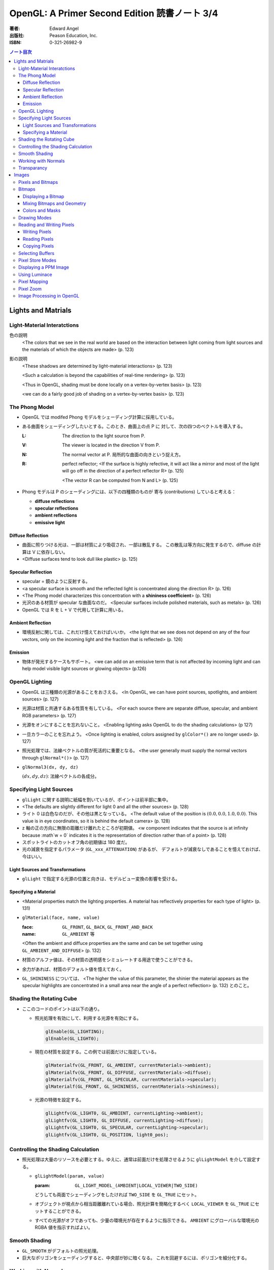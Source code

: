 ======================================================================
OpenGL: A Primer Second Edition 読書ノート 3/4
======================================================================

:著者: Edward Angel
:出版社: Peason Education, Inc.
:ISBN: 0-321-26982-9

.. contents:: ノート目次

Lights and Matrials
===================

Light-Material Interatctions
----------------------------
色の説明
  <The colors that we see in the real world are based on the 
  interaction between light coming from light sources and
  the materials of which the objects are made> (p. 123)

影の説明
  <These shadows are determined by light-material interactions>
  (p. 123)

  <Such a calculation is beyond the capabilities of real-time
  rendering> (p. 123)

  <Thus in OpenGL, shading must be done locally on a vertex-by-vertex 
  basis> (p. 123)

  <we can do a fairly good job of shading on a vertex-by-vertex
  basis> (p. 123)

The Phong Model
---------------
* OpenGL では modifed Phong モデルをシェーディング計算に採用している。
* ある曲面をシェーディングしたいとする。このとき、曲面上の点 P に
  対して、次の四つのベクトルを導入する。

  :L: The direction to the light source from P.
  :V: The viewer is located in the direction V from P.
  :N: The normal vector at P.  
      局所的な曲面の向きという捉え方。
  :R: perfect reflector; 
      <If the surface is highly refective, it will act like a 
      mirror and most of the light will go off in the direction of
      a perfect reflector R> (p. 125)

      <The vector R can be computed from N and L> (p. 125)

* Phong モデルは P のシェーディングには、以下の四種類のものが
  寄与 (contributions) していると考える：

  * **diffuse reflections**
  * **specular reflections**
  * **ambient reflections**
  * **emissive light**

Diffuse Reflection
~~~~~~~~~~~~~~~~~~
* 曲面に照りつける光は、一部は材質により吸収され、一部は散乱する。
  この散乱は等方向に発生するので、diffuse の計算は V に依存しない。

* <Diffuse surfaces tend to look dull like plastic> (p. 125)

Specular Reflection
~~~~~~~~~~~~~~~~~~~
* specular = 鏡のように反射する。

* <a specular surface is smooth and the reflected light is
  concentrated along the direction R> (p. 126)

* <The Phong model characterizes this concentration with
  a **shininess coefficient**> (p. 126)

* 光沢のある材質が specular な曲面なのだ。
  <Specular surfaces include polished materials, such as metals>
  (p. 126)

* OpenGL では R を L + V で代用して計算に用いる。

Ambient Reflection
~~~~~~~~~~~~~~~~~~
* 環境反射に関しては、これだけ憶えておけばいいか。
  <the light that we see does not depend on any of the four vectors,
  only on the incoming light and the fraction that is reflected>
  (p. 126)

Emission
~~~~~~~~
* 物体が発光するケースもサポート。
  <we can add on an emissive term that is not affected by
  incoming light and can help model visible light sources
  or glowing objects> (p.126)

OpenGL Lighting
---------------
* OpenGL は三種類の光源があることをおさえる。
  <In OpenGL, we can have point sources, spotlights, and ambient sources>
  (p. 127)

* 光源は材質と共通するある性質を有している。
  <For each source there are separate diffuse, specular, and ambient
  RGB parameters> (p. 127)

* 光源をオンにすることを忘れないこと。
  <Enabling lighting asks OpenGL to do the shading calculations> (p 127)

* 一旦カラーのことを忘れよう。
  <Once lighting is enabled, colors assigned by ``glColor*()`` are no longer used>
  (p. 127)

* 照光処理では、法線ベクトルの質が死活的に重要となる。
  <the user generally must supply the normal vectors through ``glNormal*()``>
  (p. 127)

* ``glNormal3(dx, dy, dz)``

  :math:`(dx, dy, dz)`: 法線ベクトルの各成分。

Specifying Light Sources
------------------------
* ``glLight`` に関する説明に紙幅を割いているが、ポイントは前半部に集中。

* <The defaults are slightly different for light 0 and all the other sources>
  (p. 128)

* ライト 0 は白色なのだが、その他は黒となっている。
  <The default value of the position is :math:`(0.0, 0.0, 1.0, 0.0)`.  This value is 
  in eye coordinates, so it is  behind the default camera> (p. 128)

* z 軸の正の方向に無限の距離だけ離れたところが初期値。
  <w component indicates that the source is at infinity because :math`w = 0`
  indicates it is the representation of direction rather than of a point>
  (p. 128)

* スポットライトのカットオフ角の初期値は 180 度だ。

* 光の減衰を指定するパラメータ (``GL_xxx_ATTENUATION``) があるが、
  デフォルトが減衰なしであることを憶えておけば、今はいい。

Light Sources and Transformations
~~~~~~~~~~~~~~~~~~~~~~~~~~~~~~~~~
* ``glLight`` で指定する光源の位置と向きは、モデルビュー変換の影響を受ける。

Specifying a Material
~~~~~~~~~~~~~~~~~~~~~
* <Material properties match the lighting properties.  A material has
  reflectively properties for each type of light> (p. 131)

* ``glMaterial(face, name, value)``

  :face: ``GL_FRONT``, ``GL_BACK``, ``GL_FRONT_AND_BACK``
  :name: ``GL_AMBIENT`` 等

  <Often the ambient and diffuce properties are the same and can be
  set together using ``GL_AMBIENT_AND_DIFFUSE``> (p. 132)

* 材質のアルファ値は、その材質の透明感をシミュレートする用途で使うことができる。

* 余力があれば、材質のデフォルト値を憶えておく。

* ``GL_SHININESS`` については、
  <The higher the value of this parameter, the shinier the material appears
  as the specular highlights are concentrated in a small area near the
  angle of a perfect reflection> (p. 132) 
  とのこと。

Shading the Rotating Cube
-------------------------
* ここのコードのポイントは以下の通り。

  * 照光処理を有効にして、利用する光源を有効にする。

    .. code-block:: c

       glEnable(GL_LIGHTING);
       glEnable(GL_LIGHT0);

  * 現在の材質を設定する。この例では前面だけに指定している。

    .. code-block:: c

       glMaterialfv(GL_FRONT, GL_AMBIENT, currentMaterials->ambient);
       glMaterialfv(GL_FRONT, GL_DIFFUSE, currentMaterials->diffuse);
       glMaterialfv(GL_FRONT, GL_SPECULAR, currentMaterials->specular);
       glMaterialf(GL_FRONT, GL_SHININESS, currentMaterials->shininess);

  * 光源の特徴を設定する。

    .. code-block:: c

       glLightfv(GL_LIGHT0, GL_AMBIENT, currentLighting->ambient);
       glLightfv(GL_LIGHT0, GL_DIFFUSE, currentLighting->diffuse);
       glLightfv(GL_LIGHT0, GL_SPECULAR, currentLighting->specular);
       glLightfv(GL_LIGHT0, GL_POSITION, light0_pos);

Controlling the Shading Calculation
-----------------------------------
* 照光処理は大量のリソースを必要とする。ゆえに、通常は前面だけを処理させるように
  ``glLightModel`` を介して設定する。

  * ``glLightModel(param, value)``

    :param: ``GL_LIGHT_MODEL_(AMBIENT|LOCAL_VIEWER|TWO_SIDE)``

    どうしても両面でシェーディングをしたければ ``TWO_SIDE`` を ``GL_TRUE`` にセット。

  * オブジェクトが視点から相当距離離れている場合、照光計算を簡略化するべく
    ``LOCAL_VIEWER`` を ``GL_TRUE`` にセットすることができる。

  * すべての光源がオフであっても、少量の環境光が存在するように指示できる。
    ``AMBIENT`` にグローバルな環境光の RGBA 値を指示すればよい。

Smooth Shading
--------------
* ``GL_SMOOTH`` がデフォルトの照光処理。
* 巨大なポリゴンをシェーディングすると、中央部が妙に暗くなる。
  これを回避するには、ポリゴンを細分化する。

Working with Normals
--------------------
* <the quality of our shading depends on the normals> (p. 138)
* <Smooth shading is sometimes called Gouraud shading> (p. 138) グーローシェーディング。
* <The lighting calculations require that the normal vector have unit length> (p. 138)
* 効率が落ちるのを覚悟で、OpenGL に法線の長さを 1 になるようにお願いすることができる。

  .. code-block:: c

     glEnable(GL_NORMALIZE);

  しかし、何と言っても最大の注意点は、
  <Scaling changes the lengths of normals> (p. 139)
  ということだ。

Transparancy
------------
シェーディングのことをいったん忘れて、ブレンディングの話題になる。

* OpenGL は RGBA 値の A の値の指定は通常無視するが、ブレンディングを
  明示的に有効にすれば意味を持つようになる。

  .. code-block:: c

     glEnable(GL_BLEND);

* アルファ値は、通常 opacity を表現する。透明度の逆の概念。
  <the usual use is to use this value to determine the degree of opacity
  of a color or material> (p. 139)

* 半透明オブジェクトの描画に関しては、忘れてはならない重大なポイントがある。
  オブジェクトの描画順によって、結果が違ってくるということだ。

* <OpenGL provides a variety of constants that determine how to
  blend colors and alpha values> (p. 140)

* source 色と destination 色という考え方。塗り絵みたいなもんだ。
  <When blending is disabled, the source color simply replaces
  the destination color> (p. 140)

  結果色 := X * source + Y * destination

* ``glBlendFunc(source, destination)``

  :source: source 側のブレンディング係数。e.g. ``GL_SRC_ALPHA``
  :destination: destination 側のブレンディング係数。e.g. ``GL_ONE_MINUS_SRC_ALPHA``

  よく使う係数はこれ：
  <When we draw polygonal surfaces, the most common choices for the 
  source factor and destination factors are ``GL_SRC_ALPHA`` and
  ``ONE_MINUS_SRC_ALPHA``, respectively> (p. 140)

  つまり、ソースのアルファ値のみをブレンド率としている。
 
  .. code-block:: c

     glEnable(GL_BLEND);
     glBlendFunc(GL_SRC_ALPHA, GL_ONE_MINUS_SRC_ALPHA);

* ブレンド率をいいかげんに指定すると、最終的な値が [0, 1] の外にいってしまうことがある。
  デプスバッファがここでも活躍する。
  <We can use the depth buffer to keep track of whether or not a 
  polygon is in front of all polygons that have been rendered so far>
  (p. 141)

  <OpenGL provides a function ``glDepthMask()``, which can make the depth
  buffer read-only (``GL_FALSE``) or writeable (``GL_TRUE``)> (p. 141)

* アルファ値 (opacity) が 1.0 であるオブジェクトを描く前にデプスマスクを
  有効にし、半透明なオブジェクトを描く前には read-only にすればよい。

Images
======
この章ではフレームバッファとピクセルの概念を頭に叩き込む。

Pixels and Bitmaps
------------------
* <The frame buffer is really a collection of buffers.  For each x, y value
  in screen space, there is a corresponding group of bits that can be thought
  of as a generalized picture element or **pixel**> (p. 143)

* 明らかに註が重要。用語の意味の汲み方を間違えぬこと。
  ピクセルという用語に与える意味は、OpenGL のほうが一般の CG の
  教科書より優れている気がする。
  <OpenGL uses *color buffer* to refer to these bits and the *frame buffer*
  (or framebuffer) is the collection of all the buffers, including the
  color buffer(s) and the depth buffer> (p. 143)

* <we need the ability to read and write rectangular arrays of pixels> (p. 143)
* Figure 7.1 の <n x m frame buffer shown with k parallel bit planes> を憶える。
* <we shall use the term pixel to denote a group of bits> (p.144)

* ピクセルを直にいじる操作のことを **bit block transfer** という。
  これを縮めて **bitblt** というのだ。

* Figure 7.2. Vertices パイプラインと Pixels パイプラインがラスタライズステージで合流する。

  ::

    Vertices --> Geometric Processing --> Rasterization --> Display
                                            |
      Pixels --> Pixel Operations ----------|

* <We have to warry about the differences in how pixels are formatted in
  the application program> (p. 145)
* <a pixel might represent an RGB color, an RGBA color, a luminance value,
  or a depth value> (p. 145)

Bitmaps
-------
Displaying a Bitmap
~~~~~~~~~~~~~~~~~~~
* ``glBitmap`` 関数の説明。ラスタポジションの状態を変更することに言及している。

Mixing Bitmaps and Geometry
~~~~~~~~~~~~~~~~~~~~~~~~~~~
* ``gluOrtho2D`` と ``glRasterPos2i`` のコンビ技について説明している。
  二次元的に描画するときの基本的な考え方。

* <One solution to this problem is to use two sets of viewing conditions,
  one for the geometry and the other for the bitmaps> (p. 148)

Colors and Masks
~~~~~~~~~~~~~~~~
ビットマップをマスクという観点で説明する。
``glColor`` と ``glClearColor`` のチェッカーボードの例を挙げている。

* ここは理解しにくい：
  <OpenGL stores both a present drawing color and a present raster color>
  (p. 149)

  <The checkerboard is drawn in red because the raster color is the color
  that was in effect the last time that the function ``glRasterPos2i()`` was
  executed> (p. 149)

Drawing Modes
-------------
* Figure 7.6 の模式を憶えること。Logic Op の回路。
* ``glLogicOp(op)`` を利用するには、
  ``glEnable`` で有効にする必要がある。

  .. code-block:: c

     glEnable(GL_COLOR_LOGIC_OP);

* <If we use XOR, wesimply draw the same object a second time at the same
  place that we drew it the first time.  The second draw undoes the first>
  (p. 151)

* <Applications of this simple idea include moving a cursor around the
  screen, rubberbanding lines and rectangles> (p.152)

Reading and Writing Pixels
--------------------------
* Figure 7.7 Pixel pipeline を意識する。
  ::

    Processor                   Pixel        Pixel       Pixel       Frame
    Memory    --> Unpacking --> Transfer --> Mapping --> Testing --> Buffer
       |                                                                |
       |<--------------------------- Packing <--------------------------|

Writing Pixels
~~~~~~~~~~~~~~
* ``glDrawPixels(w, h, format, type, array)``

  :w, h: ピクセル矩形のサイズ
  :format: ``GL_UNSIGNED_BYTE`` とか
  :type: ``GL_UNSIGNED_BYTE_3_3_2`` とか
  :array: 描画したいデータ

Reading Pixels
~~~~~~~~~~~~~~
* ``glReadPixels(x, y, w, h, format, type, array)``

  :x, y: フレームバッファのどの位置からデータを読み込むのかを指示

* dithering について言及しているが、よくわからなかった。

Copying Pixels
~~~~~~~~~~~~~~
* ``glCopyPixels`` はフレームバッファ内でピクセルをコピーするというのがポイント。
  ``glCopyPixels`` はデータをシステムメモリに運ばないので、
  ``glReadPixels`` と ``glDrawPixels`` を組み合わせてコピーをするよりも、パフォーマンスが優れている。

Selecting Buffers
-----------------
* シングルバッファモードで読み書きが起こるのは front color buffer で、
  ダブルバッファモードでは back color buffer で起こる。

* OpenGL は実装によってはさらなる color buffer をサポートしている。
  どのバッファを用いるのかを選択するのには、
  ``glReadBuffer`` と ``glDrawBuffer``
  関数を利用する。

Pixel Store Modes
-----------------
* どのようにしてプロセッサーメモリにバイトが配列されているのかを
  OpenGL に教えてやる必要があるとする。この場合、
  ``glPixelStore`` を利用する。
* バイトオーダーの話題か。

Displaying a PPM Image
----------------------
いまさら PPM を扱うことはあるまい。

Using Luminace
--------------
* **Luminance** とは <images that consist only of shades of gray> (p. 163) のこと。
  モノクロ画像だ。

* RGB 値から luminance の値を計算する式は次で与えられるらしい。

  .. math::
     :label: luminance
     :nowrap:

     \[
     L = .30R + .59G + .11B
     \]

  明らかに G 成分が支配的。

Pixel Mapping
-------------
* カラーバッファの RGB ピクセルの値を補正することができる。
* ``glPixelTransfer(name, value)`` - pixel transfer mode を指定する。
* ``glPixelMap(map, size, array)`` - 補正テーブルをセットする。

  :map: ``GL_PIXEL_MAP_I_TO_R`` など。
  :size: 2 のベキ乗でなければならない。

Pixel Zoom
----------
* ピクセルブロックのスケーリングには ``glPixelZoom`` を用いる。

  * ``glPixelZoom(sx, sy)``

    :sx, sy: スケール係数。負数も許す。負数の場合はピクセルの並び順が逆転する。

* そしていまいち使い方がわからない ``gluScaleImage`` 関数。
  イメージをトリムするのかストレッチするのかがわからない。

  * ``gluScaleImage(format, win, hin, typein, imagein, wout, hout, typeout, imageout)``

Image Processing in OpenGL
--------------------------
* ヒストグラムやフィルタリング。高度な内容らしい。

* Convolution という単語がフィルタに関連する理由が、次の文のおかげでわかった。
  <Convolution or filtering that replaces a pixel value by a linear function
  of the surrounding pixel values> (p. 167)

* Imaging Pipeline
  ::

    Pixels   Color                      Color      Color      Color                 Pixels
        -->  Lookup --> Convolution --> Lookup --> Matrix --> Lookup --> Histogram -->
             Table                      Table                 Table

